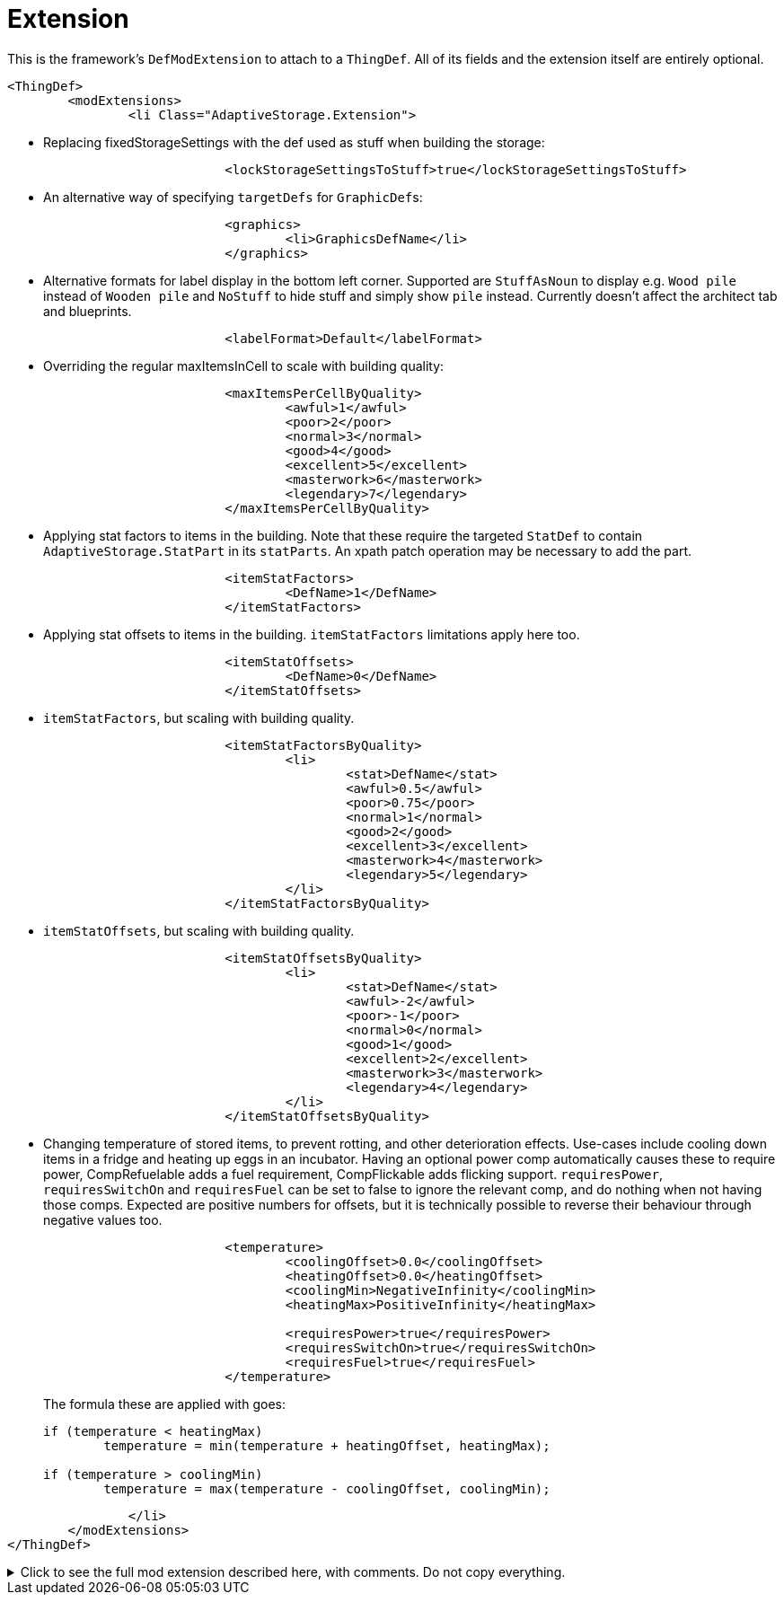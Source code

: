 = Extension

This is the framework's `DefModExtension` to attach to a `ThingDef`. All of its fields and the extension itself are
entirely optional.

[source,xml]
----
<ThingDef>
	<modExtensions>
		<li Class="AdaptiveStorage.Extension">
----

* Replacing fixedStorageSettings with the def used as stuff when building the storage:
+
[source,xml]
----
			<lockStorageSettingsToStuff>true</lockStorageSettingsToStuff>
----

* An alternative way of specifying `targetDefs` for ``GraphicDef``s:
+
[source,xml]
----
			<graphics>
				<li>GraphicsDefName</li>
			</graphics>
----

* Alternative formats for label display in the bottom left corner. Supported are `StuffAsNoun` to display e.g.
`Wood pile` instead of `Wooden pile` and `NoStuff` to hide stuff and simply show `pile` instead. Currently doesn't
affect the architect tab and blueprints.
+
[source,xml]
----
			<labelFormat>Default</labelFormat>
----

* Overriding the regular maxItemsInCell to scale with building quality:
+
[source,xml]
----
			<maxItemsPerCellByQuality>
				<awful>1</awful>
				<poor>2</poor>
				<normal>3</normal>
				<good>4</good>
				<excellent>5</excellent>
				<masterwork>6</masterwork>
				<legendary>7</legendary>
			</maxItemsPerCellByQuality>
----

* Applying stat factors to items in the building. Note that these require the targeted `StatDef` to contain
`AdaptiveStorage.StatPart` in its `statParts`. An xpath patch operation may be necessary to add the part.
+
[source,xml]
----
			<itemStatFactors>
				<DefName>1</DefName>
			</itemStatFactors>
----

* Applying stat offsets to items in the building. `itemStatFactors` limitations apply here too.
+
[source,xml]
----
			<itemStatOffsets>
				<DefName>0</DefName>
			</itemStatOffsets>
----

* `itemStatFactors`, but scaling with building quality.
+
[source,xml]
----
			<itemStatFactorsByQuality>
				<li>
					<stat>DefName</stat>
					<awful>0.5</awful>
					<poor>0.75</poor>
					<normal>1</normal>
					<good>2</good>
					<excellent>3</excellent>
					<masterwork>4</masterwork>
					<legendary>5</legendary>
				</li>
			</itemStatFactorsByQuality>
----

* `itemStatOffsets`, but scaling with building quality.
+
[source,xml]
----
			<itemStatOffsetsByQuality>
				<li>
					<stat>DefName</stat>
					<awful>-2</awful>
					<poor>-1</poor>
					<normal>0</normal>
					<good>1</good>
					<excellent>2</excellent>
					<masterwork>3</masterwork>
					<legendary>4</legendary>
				</li>
			</itemStatOffsetsByQuality>
----

* Changing temperature of stored items, to prevent rotting, and other deterioration effects. Use-cases include cooling
down items in a fridge and heating up eggs in an incubator. Having an optional power comp automatically causes these to
require power, CompRefuelable adds a fuel requirement, CompFlickable adds flicking support. `requiresPower`,
`requiresSwitchOn` and `requiresFuel` can be set to false to ignore the relevant comp, and do nothing when not having
those comps. Expected are positive numbers for offsets, but it is technically possible to reverse their behaviour
through negative values too.
+
[source,xml]
----
			<temperature>
				<coolingOffset>0.0</coolingOffset>
				<heatingOffset>0.0</heatingOffset>
				<coolingMin>NegativeInfinity</coolingMin>
				<heatingMax>PositiveInfinity</heatingMax>

				<requiresPower>true</requiresPower>
				<requiresSwitchOn>true</requiresSwitchOn>
				<requiresFuel>true</requiresFuel>
			</temperature>
----
+
The formula these are applied with goes:
+
[source,csharp]
----
if (temperature < heatingMax)
	temperature = min(temperature + heatingOffset, heatingMax);

if (temperature > coolingMin)
	temperature = max(temperature - coolingOffset, coolingMin);
----

[source,xml]
----
		</li>
	</modExtensions>
</ThingDef>
----

.Click to see the full mod extension described here, with comments. Do not copy everything.
[%collapsible]
====
[source,xml]
----
<ThingDef>
	<modExtensions>
		<li Class="AdaptiveStorage.Extension"><!-- optional mod extension for thing defs -->
			<lockStorageSettingsToStuff>true</lockStorageSettingsToStuff> <!-- essentially
				replaces fixed storage settings with the def used as stuff when building
				the storage -->
			<graphics>
				<li>GraphicsDefName</li><!-- alternative way of specifying targetDefs
					for graphics -->
			</graphics>
			<labelFormat>Default</labelFormat><!-- alternative formats for label display in
				the bottom left corner. Supported are StuffAsNoun to display eg Wood pile
				instead of Wooden pile and NoStuff to hide stuff and simply show pile
				instead. Currently doesn't affect the architect tab and blueprints -->
			
			<!-- overrides the normal maxItemsInCell -->
			<maxItemsPerCellByQuality>
				<awful>1</awful>
				<poor>2</poor>
				<normal>3</normal>
				<good>4</good>
				<excellent>5</excellent>
				<masterwork>6</masterwork>
				<legendary>7</legendary>
			</maxItemsPerCellByQuality>

			<!-- statFactors and offsets all require AdaptiveStorage.StatPart to be set on
				the relevant StatDef -->
			<!-- then apply the relevant effect on stored items -->
			<itemStatFactors>
				<DefName>1</DefName>
			</itemStatFactors>

			<itemStatOffsets>
				<DefName>0</DefName>
			</itemStatOffsets>

			<itemStatFactorsByQuality>
				<li>
					<stat>DefName</stat>
					<awful>0.5</awful>
					<poor>0.75</poor>
					<normal>1</normal>
					<good>2</good>
					<excellent>3</excellent>
					<masterwork>4</masterwork>
					<legendary>5</legendary>
				</li>
			</itemStatFactorsByQuality>

			<itemStatOffsetsByQuality>
				<li>
					<stat>DefName</stat>
					<awful>-2</awful>
					<poor>-1</poor>
					<normal>0</normal>
					<good>1</good>
					<excellent>2</excellent>
					<masterwork>3</masterwork>
					<legendary>4</legendary>
				</li>
			</itemStatOffsetsByQuality>

			<temperature><!-- having an optional power comp automatically causes these to
				require power -->
				<coolingOffset>0.0</coolingOffset><!-- offset to cool contained items by
					-->
				<heatingOffset>0.0</heatingOffset><!-- offset to heat contained items by
					-->
				<coolingMin>NegativeInfinity</coolingMin><!-- min temperature to cool
					down to -->
				<heatingMax>PositiveInfinity</heatingMax><!-- max temperature to heat up
					to -->
				<requiresPower>true</requiresPower><!-- optional override to ignore power
					comp when available -->
				<requiresSwitchOn>true</requiresSwitchOn><!-- optional override to ignore
					comp flickable when available -->
				<requiresFuel>true</requiresFuel><!-- optional override to ignore comp
					refuelable when available -->
			</temperature>
		</li>
	</modExtensions>
</ThingDef>
----
====
